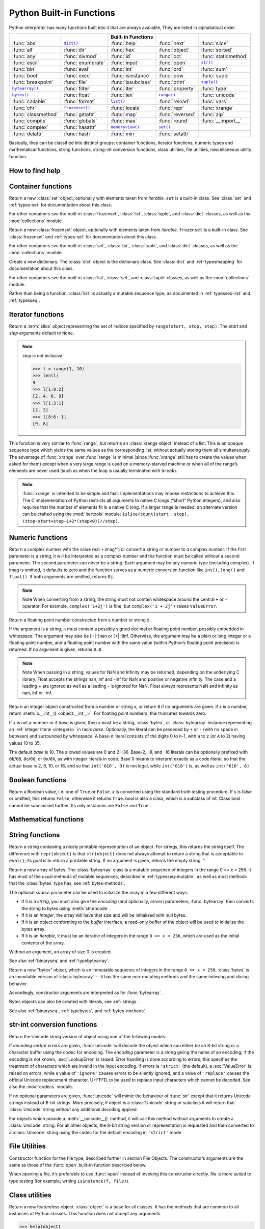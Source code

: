 *************************
Python Built-in Functions
*************************

Python interpreter has many functions built into it that are always available, They are listed in alphabatical order.

=====================  ===================  ====================  ==================  ======================
..                     ..                   Built-in Functions    ..                  ..                    
=====================  ===================  ====================  ==================  ======================
:func:`abs`            |func-dict|_         :func:`help`          :func:`next`        :func:`slice`         
:func:`all`            :func:`dir`          :func:`hex`           :func:`object`      :func:`sorted`        
:func:`any`            :func:`divmod`       :func:`id`            :func:`oct`         :func:`staticmethod`  
:func:`ascii`          :func:`enumerate`    :func:`input`         :func:`open`        |func-str|_           
:func:`bin`            :func:`eval`         :func:`int`           :func:`ord`         :func:`sum`           
:func:`bool`           :func:`exec`         :func:`isinstance`    :func:`pow`         :func:`super`         
:func:`breakpoint`     :func:`file`         :func:`issubclass`    :func:`print`       |func-tuple|_         
|func-bytearray|_      :func:`filter`       :func:`iter`          :func:`property`    :func:`type`          
|func-bytes|_          :func:`float`        :func:`len`           |func-range|_       :func:`unicode`       
:func:`callable`       :func:`format`       |func-list|_          :func:`reload`      :func:`vars`          
:func:`chr`            |func-frozenset|_    :func:`locals`        :func:`repr`        :func:`xrange`        
:func:`classmethod`    :func:`getattr`      :func:`map`           :func:`reversed`    :func:`zip`           
:func:`compile`        :func:`globals`      :func:`max`           :func:`round`       :func:`__import__`    
:func:`complex`        :func:`hasattr`      |func-memoryview|_    |func-set|_       
:func:`delattr`        :func:`hash`         :func:`min`           :func:`setattr`   
=====================  ===================  ====================  ==================  ======================


.. using :func:`dict` would create a link to another page, so local targets are used, with replacement texts to make the output in the table consistent

.. |func-dict| replace:: ``dict()``
.. |func-frozenset| replace:: ``frozenset()``
.. |func-memoryview| replace:: ``memoryview()``
.. |func-set| replace:: ``set()``
.. |func-list| replace:: ``list()``
.. |func-str| replace:: ``str()``
.. |func-tuple| replace:: ``tuple()``
.. |func-range| replace:: ``range()``
.. |func-bytearray| replace:: ``bytearray()``
.. |func-bytes| replace:: ``bytes()``


Basically, they can be classified into distinct groups: container functions, iterator functions, 
numeric types and mathematical functions, string functions, string-int conversion functions,
class utilities, file utilities, miscellaneous utility function.


How to find help
----------------

.. function:: help([object])

   Invoke the built-in help system.  (This function is intended for interactive
   use.)  If no argument is given, the interactive help system starts on the
   interpreter console.  If the argument is a string, then the string is looked up
   as the name of a module, function, class, method, keyword, or documentation
   topic, and a help page is printed on the console.  If the argument is any other
   kind of object, a help page on the object is generated.

   This function is added to the built-in namespace by the :mod:`site` module.


.. function:: dir([object])

   Without arguments, return the list of names in the current local scope.  With an
   argument, attempt to return a list of valid attributes for that object.

   If the object has a method named :meth:`__dir__`, this method will be called and
   must return the list of attributes. This allows objects that implement a custom
   :func:`__getattr__` or :func:`__getattribute__` function to customize the way
   :func:`dir` reports their attributes.

   If the object does not provide :meth:`__dir__`, the function tries its best to
   gather information from the object's :attr:`~object.__dict__` attribute, if defined, and
   from its type object.  The resulting list is not necessarily complete, and may
   be inaccurate when the object has a custom :func:`__getattr__`.

   The default :func:`dir` mechanism behaves differently with different types of
   objects, as it attempts to produce the most relevant, rather than complete,
   information:

   * If the object is a module object, the list contains the names of the module's
     attributes.

   * If the object is a type or class object, the list contains the names of its
     attributes, and recursively of the attributes of its bases.

   * Otherwise, the list contains the object's attributes' names, the names of its
     class's attributes, and recursively of the attributes of its class's base
     classes.

   The resulting list is sorted alphabetically.  For example::

      >>> import struct
      >>> dir()   # show the names in the module namespace  # doctest: +SKIP
      ['__builtins__', '__name__', 'struct']
      >>> dir(struct)   # show the names in the struct module # doctest: +SKIP
      ['Struct', '__all__', '__builtins__', '__cached__', '__doc__', '__file__',
       '__initializing__', '__loader__', '__name__', '__package__',
       '_clearcache', 'calcsize', 'error', 'pack', 'pack_into',
       'unpack', 'unpack_from']
      >>> class Shape:
      ...     def __dir__(self):
      ...         return ['area', 'perimeter', 'location']
      >>> s = Shape()
      >>> dir(s)
      ['area', 'location', 'perimeter']
      >>> dir(Shape)
      ['__dir__', '__doc__', '__module__']

   .. note::

      Because :func:`dir` is supplied primarily as a convenience for use at an
      interactive prompt, it tries to supply an interesting set of names more
      than it tries to supply a rigorously or consistently defined set of names,
      and its detailed behavior may change across releases.  For example,
      metaclass attributes are not in the result list when the argument is a
      class.


Container functions
-------------------

.. _func-set:
.. class:: set([iterable])
   :noindex:

   Return a new :class:`set` object, optionally with elements taken from
   *iterable*.  ``set`` is a built-in class.  See :class:`set` and
   :ref:`types-set` for documentation about this class.

   For other containers see the built-in :class:`frozenset`, :class:`list`,
   :class:`tuple`, and :class:`dict` classes, as well as the :mod:`collections`
   module.


.. _func-frozenset:
.. class:: frozenset([iterable])
   :noindex:

   Return a new :class:`frozenset` object, optionally with elements taken from
   *iterable*.  ``frozenset`` is a built-in class.  See :class:`frozenset` and
   :ref:`types-set` for documentation about this class.

   For other containers see the built-in :class:`set`, :class:`list`,
   :class:`tuple`, and :class:`dict` classes, as well as the :mod:`collections` module.


.. _func-dict:
.. class:: dict(**kwarg)
.. class:: dict(mapping, **kwarg)
.. class:: dict(iterable, **kwarg)
   :noindex:

   Create a new dictionary.  The :class:`dict` object is the dictionary class.
   See :class:`dict` and :ref:`typesmapping` for documentation about this class.

   For other containers see the built-in :class:`list`, :class:`set`, and
   :class:`tuple` classes, as well as the :mod:`collections` module.


.. _func-list:
.. class:: list([iterable])
   :noindex:

   Rather than being a function, :class:`list` is actually a mutable
   sequence type, as documented in :ref:`typesseq-list` and :ref:`typesseq`.


.. _func-tuple:
.. function:: tuple([iterable])
   :noindex:

   Rather than being a function, :class:`tuple` is actually an immutable
   sequence type, as documented in :ref:`typesseq-tuple` and :ref:`typesseq`.


Iterator functions
------------------

.. function:: iter(object[, sentinel])

   Return an :term:`iterator` object.  The first argument is interpreted very
   differently depending on the presence of the second argument. Without a
   second argument, *object* must be a collection object which supports the
   iteration protocol (the :meth:`__iter__` method), or it must support the
   sequence protocol (the :meth:`__getitem__` method with integer arguments
   starting at ``0``).  If it does not support either of those protocols,
   :exc:`TypeError` is raised. 

   If the second argument, *sentinel*, is given,
   then *object* must be a callable object.  The iterator created in this case
   will call *object* with no arguments for each call to its
   :meth:`~iterator.__next__` method; if the value returned is equal to
   *sentinel*, :exc:`StopIteration` will be raised, otherwise the value will
   be returned.

   See also :ref:`typeiter`.

   One useful application of the second form of :func:`iter` is to read lines of
   a file until a certain line is reached.  The following example reads a file
   until the :meth:`~io.TextIOBase.readline` method returns an empty string::

      with open('mydata.txt') as fp:
         for line in iter(fp.readline, ''):
            process_line(line)

.. function:: next(iterator[, default])

   Retrieve the next item from the *iterator* by calling its
   :meth:`~iterator.__next__` method.  If *default* is given, it is returned
   if the iterator is exhausted, otherwise :exc:`StopIteration` is raised.

.. function:: reversed(seq)

   Return a reverse :term:`iterator`.  *seq* must be an object which has
   a :meth:`__reversed__` method or supports the sequence protocol (the
   :meth:`__len__` method and the :meth:`__getitem__` method with integer
   arguments starting at ``0``).

.. function:: sorted(iterable, *, key=None, reverse=False)

   Return a new sorted list from the items in *iterable*.

   Has two optional arguments which must be specified as keyword arguments.

   *key* specifies a function of one argument that is used to extract a comparison
   key from each list element: ``key=str.lower``.  The default value is ``None``
   (compare the elements directly).

   *reverse* is a boolean value.  If set to ``True``, then the list elements are
   sorted as if each comparison were reversed.

   Use :func:`functools.cmp_to_key` to convert an old-style *cmp* function to a
   *key* function.

   The built-in :func:`sorted` function is guaranteed to be stable.
   For sorting examples and a brief sorting tutorial, see :doc:`Sorting HOW TO <sort_tricks>`.

.. class:: slice(stop)
.. class:: slice(start, stop[, step])

   .. index:: single: Numerical Python

   Return a :term:`slice` object representing the set of indices specified by
   ``range(start, stop, step)``.  The *start* and *step* arguments default to ``None``.

   .. note::

      stop is not inclusive.

      .. code-block:: python

         >>> l = range(1, 10)
         >>> len(l)
         9
         >>> l[1:9:2]
         [2, 4, 6, 8]
         >>> l[1:3:1]
         [2, 3]
         >>> l[8:6:-1]
         [9, 8]


.. function:: len(s)

   Return the length (the number of items) of an object.  The argument may be a
   sequence (such as a string, bytes, tuple, list, or range) or a collection
   (such as a dictionary, set, or frozen set).


.. _func-range:
.. function:: range(stop)
.. function:: range(start, stop[, step])
   :noindex:

   Rather than being a function, :class:`range` is actually an immutable
   sequence type, as documented in :ref:`typesseq-range` and :ref:`typesseq`.


.. class:: xrange(stop)
.. class:: xrange(start, stop[, step])

   This function is very similar to :func:`range`, but returns an :class:`xrange object` instead of a list. 
   This is an opaque sequence type which yields the same values as the corresponding list, 
   without actually storing them all simultaneously. The advantage of :func:`xrange` over :func:`range` is 
   minimal (since :func:`xrange` still has to create the values when asked for them) except 
   when a very large range is used on a memory-starved machine or when all of the range’s elements 
   are never used (such as when the loop is usually terminated with ``break``). 

   .. note:: 

      :func:`xrange` is intended to be simple and fast. Implementations may impose restrictions to achieve this. 
      The C implementation of Python restricts all arguments to native C longs (“short” Python integers), 
      and also requires that the number of elements fit in a native C long. 
      If a larger range is needed, an alternate version can be crafted using 
      the :mod:`itertools` module: ``islice(count(start, step), (stop-start+step-1+2*(step<0))//step)``.

.. function:: filter(function, iterable)

   Construct an iterator from those elements of *iterable* for which *function*
   returns true.  *iterable* may be either a sequence, a container which
   supports iteration, or an iterator.  If *function* is ``None``, the identity
   function is assumed, that is, all elements of *iterable* that are false are
   removed.

   Note that ``filter(function, iterable)`` is equivalent to the generator
   expression ``(item for item in iterable if function(item))`` if function is
   not ``None`` and ``(item for item in iterable if item)`` if function is
   ``None``. for example::

      >>> se = range(1,10)
      >>> filter((lambda x: x%2), se)
      [1, 3, 5, 7, 9]
      >>> filter(lambda x: x%2, se)
      [1, 3, 5, 7, 9]

   See :func:`itertools.filterfalse` for the complementary function that returns
   elements of *iterable* for which *function* returns false.


Numeric functions
-----------------

.. class:: class complex([real[, imag]])

   Return a complex number with the value real + imag*1j or convert a string or number to a complex number. 
   If the first parameter is a string, it will be interpreted as a complex number and the function must be called without a second parameter. 
   The second parameter can never be a string. Each argument may be any numeric type (including complex). 
   If imag is omitted, it defaults to zero and the function serves as a numeric conversion function like ``int()``, ``long()`` and ``float()``. 
   If both arguments are omitted, returns ``0j``.

   .. note::
   
      Note When converting from a string, the string must not contain whitespace around the central ``+`` or ``-`` operator. 
      For example, ``complex('1+2j')`` is fine, but ``complex('1 + 2j')`` raises ``ValueError``.


.. class:: class float([x])

   Return a floating point number constructed from a number or string x.

   If the argument is a string, it must contain a possibly signed decimal or floating point number, possibly embedded in whitespace. 
   The argument may also be [+|-]nan or [+|-]inf. Otherwise, the argument may be a plain or long integer or a floating point number, 
   and a floating point number with the same value (within Python’s floating point precision) is returned. 
   If no argument is given, returns ``0.0``.

   .. note:: 

      Note When passing in a string, values for NaN and Infinity may be returned, depending on the underlying C library. 
      Float accepts the strings nan, inf and -inf for NaN and positive or negative infinity. 
      The case and a leading + are ignored as well as a leading - is ignored for NaN. 
      Float always represents NaN and infinity as nan, inf or -inf.


.. class:: int(x=0)
.. class:: int(x, base=10)

   Return an integer object constructed from a number or string *x*, or return
   ``0`` if no arguments are given.  If *x* is a number, return
   :meth:`x.__int__() <object.__int__>`.  For floating point numbers, this
   truncates towards zero.

   If *x* is not a number or if *base* is given, then *x* must be a string,
   :class:`bytes`, or :class:`bytearray` instance representing an :ref:`integer
   literal <integers>` in radix *base*.  Optionally, the literal can be
   preceded by ``+`` or ``-`` (with no space in between) and surrounded by
   whitespace.  A base-n literal consists of the digits 0 to n-1, with ``a``
   to ``z`` (or ``A`` to ``Z``) having values 10 to 35. 

   The default *base* is 10. The allowed values are 0 and 2--36. 
   Base-2, -8, and -16 literals can be optionally prefixed with ``0b``/``0B``,
   ``0o``/``0O``, or ``0x``/``0X``, as with integer literals in code.  Base 0
   means to interpret exactly as a code literal, so that the actual base is 2,
   8, 10, or 16, and so that ``int('010', 0)`` is not legal, while
   ``int('010')`` is, as well as ``int('010', 8)``.


.. function:: class long(x=0)
.. function:: class long(x, base=10)

   Return a long integer object constructed from a string or number ``x``. 
   If the argument is a string, it must contain a possibly signed number of arbitrary size, possibly embedded in whitespace. 
   The ``base`` argument is interpreted in the same way as for ``int()``, and may only be given when x is a string.
   Otherwise, the argument may be a plain or long integer or a floating point number, and a long integer with the same value is returned. 
   Conversion of floating point numbers to integers truncates (towards zero). If no arguments are given, returns ``0L``.


Boolean functions
-----------------

.. class:: bool([x])

   Return a Boolean value, i.e. one of ``True`` or ``False``. 
   *x* is converted using the standard truth testing procedure. 
   If x is false or omitted, this returns ``False``; otherwise it returns ``True``. 
   bool is also a class, which is a subclass of int. Class bool cannot be subclassed further. 
   Its only instances are ``False`` and ``True``.


.. function:: all(iterable)

   Return ``True`` if all elements of the iterable are true (or if the iterable is empty). 
   Equivalent to::
   
      def all(iterable):
         for element in iterable:
            if not element:
               return False
         return True
   

.. function:: any(iterable)

   Return ``True`` if all elements of the iterable are true (or if the iterable is empty). 
   Equivalent to::
   
      def any(iterable):
         for element in iterable:
            if element:
               return True
         return False


Mathematical functions
----------------------

.. function:: abs(x)

   Return the absolute value of a number.  The argument may be an
   integer or a floating point number.  If the argument is a complex number, its
   magnitude is returned.


.. function:: divmod(a, b)

   Take two (non complex) numbers as arguments and return a pair of numbers
   consisting of their quotient and remainder when using integer division.  With
   mixed operand types, the rules for binary arithmetic operators apply.  For
   integers, the result is the same as ``(a // b, a % b)``. For floating point
   numbers the result is ``(q, a % b)``, where *q* is usually ``math.floor(a /
   b)`` but may be 1 less than that.  In any case ``q * b + a % b`` is very
   close to *a*, if ``a % b`` is non-zero it has the same sign as *b*, and ``0
   <= abs(a % b) < abs(b)``.


.. function:: max(iterable, *[, key, default])
.. function:: max(arg1, arg2, *args[, key])

   Return the largest item in an iterable or the largest of two or more arguments.

   If one positional argument is provided, it should be an :term:`iterable`.
   The largest item in the iterable is returned.  If two or more positional
   arguments are provided, the largest of the positional arguments is returned.

   There are two optional keyword-only arguments. The *key* argument specifies
   a one-argument ordering function like that used for :meth:`list.sort`. The
   *default* argument specifies an object to return if the provided iterable is empty.
   If the iterable is empty and *default* is not provided, a :exc:`ValueError` is raised.

   If multiple items are maximal, the function returns the first one encountered.
   This is consistent with other sort-stability preserving tools such as 
   ``sorted(iterable, key=keyfunc, reverse=True)[0]`` and
   ``heapq.nlargest(1, iterable, key=keyfunc)``.


.. function:: min(iterable, *[, key, default])
.. function:: min(arg1, arg2, *args[, key])

   Return the smallest item in an iterable or the smallest of two or more
   arguments.

   If one positional argument is provided, it should be an :term:`iterable`.
   The smallest item in the iterable is returned.  If two or more positional
   arguments are provided, the smallest of the positional arguments is returned.

   There are two optional keyword-only arguments. The *key* argument specifies
   a one-argument ordering function like that used for :meth:`list.sort`. The
   *default* argument specifies an object to return if the provided iterable is empty.
   If the iterable is empty and *default* is not provided, a :exc:`ValueError` is raised.

   If multiple items are minimal, the function returns the first one encountered.
   This is consistent with other sort-stability preserving tools such as 
   ``sorted(iterable, key=keyfunc)[0]`` and ``heapq.nsmallest(1, iterable, key=keyfunc)``.


.. function:: pow(x, y[, z])

   Return *x* to the power *y*; if *z* is present, return *x* to the power *y*,
   modulo *z* (computed more efficiently than ``pow(x, y) % z``). The two-argument
   form ``pow(x, y)`` is equivalent to using the power operator: ``x**y``.

   The arguments must have numeric types.  With mixed operand types, the
   coercion rules for binary arithmetic operators apply.  For :class:`int`
   operands, the result has the same type as the operands (after coercion)
   unless the second argument is negative; in that case, all arguments are
   converted to float and a float result is delivered.  For example, ``10**2``
   returns ``100``, but ``10**-2`` returns ``0.01``.  If the second argument is
   negative, the third argument must be omitted.  If *z* is present, *x* and *y*
   must be of integer types, and *y* must be non-negative.


.. function:: round(number[, ndigits])

   Return *number* rounded to *ndigits* precision after the decimal point.
   If *ndigits* is omitted or is ``None``, it returns the nearest integer to its input.

   For the built-in types supporting :func:`round`, values are rounded to the
   closest multiple of 10 to the power minus *ndigits*; if two multiples are
   equally close, rounding is done toward the even choice (so, for example,
   both ``round(0.5)`` and ``round(-0.5)`` are ``0``, and ``round(1.5)`` is
   ``2``).  Any integer value is valid for *ndigits* (positive, zero, or
   negative).  The return value is an integer if called with one argument,
   otherwise of the same type as *number*.

   For a general Python object ``number``, ``round(number, ndigits)`` delegates to
   ``number.__round__(ndigits)``.

   .. note::

      The behavior of :func:`round` for floats can be surprising: for example,
      ``round(2.675, 2)`` gives ``2.67`` instead of the expected ``2.68``.
      This is not a bug: it's a result of the fact that most decimal fractions
      can't be represented exactly as a float.  See :ref:`tut-fp-issues` for
      more information.


.. function:: sum(iterable[, start])

   Sums *start* and the items of an *iterable* from left to right and returns the total.
   *start* defaults to ``0``. The *iterable*'s items are normally numbers,
   and the start value is not allowed to be a string.

   For some use cases, there are good alternatives to :func:`sum`.
   The preferred, fast way to concatenate a sequence of strings is by calling
   ``''.join(sequence)``.  To add floating point values with extended precision,
   see :func:`math.fsum`\.  To concatenate a series of iterables, consider using
   :func:`itertools.chain`.


String functions
----------------

.. _func-str:
.. class:: class str(object='')

   Return a string containing a nicely printable representation of an object. 
   For strings, this returns the string itself. 
   The difference with ``repr(object)`` is that ``str(object)`` does not always 
   attempt to return a string that is acceptable to ``eval()``; 
   its goal is to return a printable string. If no argument is given, returns the empty string, ''.


.. _func-bytearray:
.. class:: bytearray([source[, encoding[, errors]]])
   :noindex:

   Return a new array of bytes.  The :class:`bytearray` class is a mutable
   sequence of integers in the range 0 <= x < 256.  It has most of the usual
   methods of mutable sequences, described in :ref:`typesseq-mutable`, as well
   as most methods that the :class:`bytes` type has, see :ref:`bytes-methods`.

   The optional *source* parameter can be used to initialize the array in a few
   different ways:

   * If it is a *string*, you must also give the *encoding* (and optionally,
     *errors*) parameters; :func:`bytearray` then converts the string to
     bytes using :meth:`str.encode`.

   * If it is an *integer*, the array will have that size and will be
     initialized with null bytes.

   * If it is an object conforming to the *buffer* interface, a read-only buffer
     of the object will be used to initialize the bytes array.

   * If it is an *iterable*, it must be an iterable of integers in the range
     ``0 <= x < 256``, which are used as the initial contents of the array.

   Without an argument, an array of size 0 is created.

   See also :ref:`binaryseq` and :ref:`typebytearray`.


.. _func-bytes:
.. class:: bytes([source[, encoding[, errors]]])
   :noindex:

   Return a new "bytes" object, which is an immutable sequence of integers in
   the range ``0 <= x < 256``.  :class:`bytes` is an immutable version of
   :class:`bytearray` -- it has the same non-mutating methods and the same
   indexing and slicing behavior.

   Accordingly, constructor arguments are interpreted as for :func:`bytearray`.

   Bytes objects can also be created with literals, see :ref:`strings`.

   See also :ref:`binaryseq`, :ref:`typebytes`, and :ref:`bytes-methods`.


str-int conversion functions
----------------------------

.. function:: bin(x)

   Convert an integer number to a binary string::

      >>> bin(14)
      '0b1110'
      >>> bin(-14)
      '-0b1110'

   If prefix "0b" is desired or not, you can use either of the following ways::

      >>> format(14, '#b'), format(14, 'b')
      ('0b1110', '1110')

.. function:: oct(x)

   Convert an integer number (of any size) to an octal string. 

.. function:: hex(x)

   Convert an integer number (of any size) to a lowercase hexadecimal string prefixed with “0x”

.. function:: ascii(object)

   As :func:`repr`, return a string containing a printable representation of an
   object, but escape the non-ASCII characters in the string returned by
   :func:`repr` using ``\x``, ``\u`` or ``\U`` escapes. 

.. function:: chr(i)

   Return a string of one character whose ASCII code is the integer ``i``. 
   This is the inverse of :func:`ord`. The argument must be in the range [0..255]; 
   ``ValueError`` will be raised if i is outside that range. 
   
   .. code-block:: py
   
      >>> chr(97)
      'a'

.. function:: unichr(i)

   Return the Unicode string of one character whose Unicode code is the integer ``i``.
   This is the inverse of :func:`ord` for Unicode strings. The valid range for the 
   argument depends how Python was configured – it may be either UCS2 ``[0..0xFFFF]`` 
   or UCS4 ``[0..0x10FFFF]``. ``ValueError`` is raised otherwise. 
   
   .. code-block:: py
   
      >>> unichr(97)
      u'a'


.. class:: unicode(object='')
.. class:: unicode(object[, encoding[, errors]])

   Return the Unicode string version of object using one of the following modes:

   If *encoding* and/or *errors* are given, :func:`unicode` will decode the object
   which can either be an 8-bit string or a character buffer using the codec for encoding.
   The *encoding* parameter is a string giving the name of an encoding;
   if the encoding is not known, :exc:`LookupError` is raised. Error handling is done according to errors;
   this specifies the treatment of characters which are invalid in the input encoding.
   If *errors* is ``'strict'`` (the default), a :exc:`ValueError` is raised on errors,
   while a value of ``'ignore'`` causes errors to be silently ignored, and a value of ``'replace'``
   causes the official Unicode replacement character, U+FFFD, to be used to replace input characters which cannot be decoded.
   See also the :mod:`codecs` module.

   If no optional parameters are given, :func:`unicode` will mimic the behaviour of :func:`str`
   except that it returns Unicode strings instead of 8-bit strings. More precisely, if object is a :class:`Unicode` string
   or subclass it will return that :class:`Unicode` string without any additional decoding applied.

   For objects which provide a :meth:`__unicode__()` method, it will call this method
   without arguments to create a :class:`Unicode` string. For all other objects,
   the 8-bit string version or representation is requested and then converted to a :class:`Unicode` string
   using the codec for the default encoding in ``'strict'`` mode.

   .. versionadded:: 2.0

   .. versionchanged::
      2.2
      Support for :meth:`__unicode__()` added.


.. function:: ord(c)

   Inverse of :func:`chr` for 8-bit strings and of :func:`unichr` for unicode objects. 
   
   .. code-block:: python
   
      >>> ord('a')
      97
      >>> ord(u'\u2020')
      8224
      >>> int('0x2020', 16)
      8224


File Utilities
--------------

.. class:: file(name[, mode[, buffering]])

   Constructor function for the file type, described further in section File Objects. 
   The constructor’s arguments are the same as those of the :func:`open` built-in function described below.

   When opening a file, it’s preferable to use :func:`open` instead of invoking this constructor directly. 
   file is more suited to type testing (for example, writing ``isinstance(f, file)``).

   .. versionadded::
      2.2


.. function:: open(name[, mode[, buffering]])

   Open a file, returning an object of the file type described in section File Objects.
   If the file cannot be opened, :exc:`IOError` is raised. When opening a file,
   it’s preferable to use :func:`open` instead of invoking the file constructor directly.

   The first two arguments are the same as for stdio’s ``fopen()``:
   *name* is the file name to be opened, and *mode* is a string indicating how the file is to be opened.


      ===========  =================================================================
      Character    Meaning                                                          
      ===========  =================================================================
      ``'r'``      open for reading (default)                                       
      ``'w'``      open for writing, truncating the file first                      
      ``'x'``      open for exclusive creation, failing if the file already exists  
      ``'a'``      open for writing, appending to the end of the file if it exists  
      ``'b'``      binary mode                                                      
      ``'t'``      text mode (default)                                              
      ``'+'``      open a disk file for updating (reading and writing)              
      ===========  =================================================================

   The optional *buffering* argument specifies the file’s desired buffer size:

      =======  ======================
      Value    Meaning               
      =======  ======================
      <0       system default        
      0        unbuffered            
      1        line buffered         
      >1       buffer size in bytes  
      =======  ======================

   If omitted, the system default is used, which is usually line buffered for tty devices 
   and fully buffered for other files. 


Class utilities
---------------

.. class:: object()

   Return a new featureless object.  :class:`object` is a base for all classes.
   It has the methods that are common to all instances of Python classes.
   This function does not accept any arguments.

   .. code-block:: python

      >>> help(object)
      Help on class object in module __builtin__:
      
      class object
       |  The most base type

   .. note::

      :class:`object` does *not* have a :attr:`~object.__dict__`, so you can't
      assign arbitrary attributes to an instance of the :class:`object` class.


.. function:: super([type[, object-or-type]])

   Return a proxy object that delegates method calls to a parent or sibling
   class of *type*.  This is useful for accessing inherited methods that have
   been overridden in a class. The search order is same as that used by
   :func:`getattr` except that the *type* itself is skipped.

   The :attr:`~class.__mro__` attribute of the *type* lists the method
   resolution search order used by both :func:`getattr` and :func:`super`.  The
   attribute is dynamic and can change whenever the inheritance hierarchy is
   updated.

   If the second argument is omitted, the super object returned is unbound.  If
   the second argument is an object, ``isinstance(obj, type)`` must be true.  If
   the second argument is a type, ``issubclass(type2, type)`` must be true (this
   is useful for classmethods).

   There are two typical use cases for *super*.  In a class hierarchy with
   single inheritance, *super* can be used to refer to parent classes without
   naming them explicitly, thus making the code more maintainable.  This use
   closely parallels the use of *super* in other programming languages.

   The second use case is to support cooperative multiple inheritance in a
   dynamic execution environment.  This use case is unique to Python and is
   not found in statically compiled languages or languages that only support
   single inheritance.  This makes it possible to implement "diamond diagrams"
   where multiple base classes implement the same method.  Good design dictates
   that this method have the same calling signature in every case (because the
   order of calls is determined at runtime, because that order adapts
   to changes in the class hierarchy, and because that order can include
   sibling classes that are unknown prior to runtime).

   For both use cases, a typical superclass call looks like this::

      class C(B):
          def method(self, arg):
              super().method(arg)    # This does the same thing as:
                                     # super(C, self).method(arg)

   Note that :func:`super` is implemented as part of the binding process for
   explicit dotted attribute lookups such as ``super().__getitem__(name)``.
   It does so by implementing its own :meth:`__getattribute__` method for searching
   classes in a predictable order that supports cooperative multiple inheritance.
   Accordingly, :func:`super` is undefined for implicit lookups using statements or
   operators such as ``super()[name]``.

   Also note that, aside from the zero argument form, :func:`super` is not
   limited to use inside methods.  The two argument form specifies the
   arguments exactly and makes the appropriate references.  The zero
   argument form only works inside a class definition, as the compiler fills
   in the necessary details to correctly retrieve the class being defined,
   as well as accessing the current instance for ordinary methods.

   For practical suggestions on how to design cooperative classes using
   :func:`super`, see `guide to using super()
   <https://rhettinger.wordpress.com/2011/05/26/super-considered-super/>`_.


.. class:: type(object)
.. class:: type(name, bases, dict)

   .. index:: object: type

   With one argument, return the type of an *object*.  The return value is a
   type object and generally the same object as returned by
   :attr:`object.__class__ <instance.__class__>`.

   The :func:`isinstance` built-in function is recommended for testing the type
   of an object, because it takes subclasses into account.

   With three arguments, return a new type object.  This is essentially a
   dynamic form of the :keyword:`class` statement. The *name* string is the
   class name and becomes the :attr:`~definition.__name__` attribute; the *bases*
   tuple itemizes the base classes and becomes the :attr:`~class.__bases__`
   attribute; and the *dict* dictionary is the namespace containing definitions
   for class body and is copied to a standard dictionary to become the
   :attr:`~object.__dict__` attribute.  For example, the following two
   statements create identical :class:`type` objects::

      >>> class X:
      ...     a = 1
      ...
      >>> X = type('X', (object,), dict(a=1))


.. function:: isinstance(object, classinfo)

   Return true if the *object* argument is an instance of the *classinfo* argument, or of a (direct, indirect or virtual) subclass thereof. 
   Also return true if *classinfo* is a type object (new-style class) and *object* is an object of that type or of a (direct, indirect or virtual) subclass thereof. 
   If *object* is not a class instance or an object of the given type, the function always returns false. 
   If *classinfo* is a tuple of class or type objects (or recursively, other such tuples), return true if object is an instance of any of the classes or types. 
   If *classinfo* is not a class, type, or tuple of classes, types, and such tuples, a ``TypeError`` exception is raised.


.. function:: issubclass(class, classinfo)

   Return true if ``class`` is a subclass (direct, indirect or virtual) of ``classinfo``. 
   A class is considered a subclass of itself. ``classinfo`` may be a tuple of class objects, 
   in which case every entry in ``classinfo`` will be checked. In any other case, a ``TypeError`` exception is raised.


.. function:: hasattr(object, name)

   The arguments are an object and a string.  The result is ``True`` if the
   string is the name of one of the object's attributes, ``False`` if not. (This
   is implemented by calling ``getattr(object, name)`` and seeing whether it
   raises an :exc:`AttributeError` or not.)


.. function:: getattr(object, name[, default])

   Return the value of the named attribute of *object*.  *name* must be a string.
   If the string is the name of one of the object's attributes, the result is the
   value of that attribute.  For example, ``getattr(x, 'foobar')`` is equivalent to
   ``x.foobar``.  If the named attribute does not exist, *default* is returned if
   provided, otherwise :exc:`AttributeError` is raised.


.. function:: setattr(object, name, value)
  
   This is the counterpart of :func:`getattr`.  The arguments are an object, a
   string and an arbitrary value.  The string may name an existing attribute or a
   new attribute.  The function assigns the value to the attribute, provided the
   object allows it.  For example, ``setattr(x, 'foobar', 123)`` is equivalent to
   ``x.foobar = 123``.


.. function:: delattr(object, name)

   This is a relative of ``setattr()``. The arguments are an object and a string. 
   The string must be the name of one of the object’s attributes. The function deletes the named attribute, provided the object allows it. 
   For example, delattr(x, 'foobar') is equivalent to del x.foobar.


.. function:: callable(object)

   Return :const:`True` if the *object* argument appears callable,
   :const:`False` if not.  If this returns true, it is still possible that a
   call fails, but if it is false, calling *object* will never succeed.
   Note that classes are callable (calling a class returns a new instance);
   instances are callable if their class has a :meth:`__call__` method.


.. decorator:: classmethod

   Transform a method into a class method.

   The ``@classmethod`` form is a function :term:`decorator`. A class method
   receives the class as implicit first argument, just like an instance method
   receives the instance. To declare a class method, use this idiom::

      class C:
         @classmethod
         def f(cls, arg1, arg2, ...): ...

   The ``@classmethod`` form is a function :term:`decorator` -- see the
   description of function definitions in :ref:`function` for details.

   It can be called either on the class (such as ``C.f()``) or on an instance (such
   as ``C().f()``).  The instance is ignored except for its class. If a class
   method is called for a derived class, the derived class object is passed as the
   implied first argument.

   Class methods are different than C++ or Java static methods. If you want those,
   see :func:`staticmethod` following the section.


.. decorator:: staticmethod

   Transform a method into a static method.

   The ``@staticmethod`` form is a function :term:`decorator`, A static method
   does not receive an implicit first argument. To declare a static method,
   use this idiom::

      class C:
         @staticmethod
         def f(arg1, arg2, ...): ...

   It can be called either on the class (such as ``C.f()``) or on an instance (such
   as ``C().f()``).  The instance is ignored except for its class.

   Static methods in Python are similar to those found in Java or C++. Also see
   :func:`classmethod` for a variant that is useful for creating alternate class
   constructors.

   Like all decorators, it is also possible to call ``staticmethod`` as
   a regular function and do something with its result. This is needed
   in some cases where you need a reference to a function from a class
   body and you want to avoid the automatic transformation to instance
   method. For these cases, use this idiom::

      class C:
         builtin_open = staticmethod(open)


Miscellaneous utilities
-----------------------

.. function:: input([prompt])

   Equivalent to ``eval(raw_input(prompt))``.

   This function does not catch user errors. If the input is not syntactically valid, a :exc:`SyntaxError` will be raised. 
   Other exceptions may be raised if there is an error during evaluation.

   If the :mod:`readline` module was loaded, then :func:`input` will use it to provide elaborate line editing and history features.

   Consider using the :func:`raw_input` function for general input from users.


.. function:: raw_input([prompt])

   If the prompt argument is present, it is written to standard output without a trailing newline.
   The function then reads a line from input, converts it to a string (stripping a trailing newline),
   and returns that. When ``EOF`` is read, :exc:`EOFError` is raised. Example::

      >>> input("-->")
      -->nihao
      Traceback (most recent call last):
        File "<stdin>", line 1, in <module>
        File "<string>", line 1, in <module>
      NameError: name 'nihao' is not defined
      >>> s = input("-->")
      -->"ni hao"
      >>> s
      'ni hao'
      >>> s = raw_input("-->")
      -->Hello world
      >>> s
      'Hello world'


.. function:: id(object)

   Return the "identity" of an object.  This is an integer which
   is guaranteed to be unique and constant for this object during its lifetime.
   Two objects with non-overlapping lifetimes may have the same :func:`id`
   value.

   .. note::

      This is the address of the object in memory.


.. function:: hash(object)

   Return the hash value of the object (if it has one).  Hash values are
   integers.  They are used to quickly compare dictionary keys during a
   dictionary lookup.  Numeric values that compare equal have the same hash
   value (even if they are of different types, as is the case for 1 and 1.0).

  .. note::

    For objects with custom :meth:`__hash__` methods, note that :func:`hash`
    truncates the return value based on the bit width of the host machine.
    See :meth:`__hash__` for details.


.. function:: locals()

   Update and return a dictionary representing the current local symbol table.
   Free variables are returned by :func:`locals` when it is called in function
   blocks, but not in class blocks.

   .. note::
      The contents of this dictionary should not be modified; changes may not
      affect the values of local and free variables used by the interpreter.


.. function:: globals()

   Return a dictionary representing the current global symbol table. This is always
   the dictionary of the current module (inside a function or method, this is the
   module where it is defined, not the module from which it is called).


.. function:: vars([object])

   Return the :attr:`~object.__dict__` attribute for a module, class, instance,
   or any other object with a :attr:`~object.__dict__` attribute.

   Objects such as modules and instances have an updateable :attr:`~object.__dict__`
   attribute; however, other objects may have write restrictions on their
   :attr:`~object.__dict__` attributes (for example, classes use a
   :class:`types.MappingProxyType` to prevent direct dictionary updates).

   Without an argument, :func:`vars` acts like :func:`locals`.  Note, the
   locals dictionary is only useful for reads since updates to the locals
   dictionary are ignored.

   .. code-block:: python

      >>> os.__dict__ == vars(os)
      True
      >>> vars() == locals()
      True


.. function:: reduce(function, iterable[, initializer])

   Apply function of two arguments cumulatively to the items of iterable, from left to right, so as to reduce the iterable to a single value.
   For example, ``reduce(lambda x, y: x+y, [1, 2, 3, 4, 5])`` calculates ``((((1+2)+3)+4)+5)``.
   The left argument *x*, is the accumulated value and the right argument *y*, is the update value from the iterable.
   If the optional *initializer* is present, it is placed before the items of the iterable in the calculation,
   and serves as a default when the iterable is empty. If *initializer* is not given and iterable contains only one item,
   the first item is returned. Roughly equivalent to::

      def reduce(function, iterable, initializer=None):
         it = iter(iterable)
         if initializer is None:
            initializer = next(it)
         except StopIteration:
            raise TypeError('reduce() of empty sequence with no initial value')
         result = initializer
         for x in it:
            result = function(result, x)
         return result

   for example::

      >>> reduce(lambda:0, [])
      Traceback (most recent call last):
        File "<stdin>", line 1, in <module>
      TypeError: reduce() of empty sequence with no initial value
      >>> nums
      [1, 2, 3, 4, 5, 6, 7, 8, 9]
      >>> reduce(lambda x,y:x+y, nums)
      45
      >>> reduce(lambda x,y:x+y, nums, 10)
      55
      >>> sum(nums, 10)
      55

.. function:: zip([iterable, ...])

   Return a list of tuples, where each tuple contains the i-th element
   from each of the argument sequences. The returned list is truncated
   in length to the length of the shortest argument sequence.

   ``zip()`` in conjunction with the ``*`` operator can be used to 
   unzip a list::

      >>> zip('rgb')
      [('r',), ('g',), ('b',)]
      >>> zip()
      []
      >>> x = [1,2,3]
      >>> y = [4,5,6]
      >>> zipped = zip(x, y)
      >>> zipped
      [(1, 4), (2, 5), (3, 6)]
      >>> x1, y1 = zip(*zipped)
      >>> x == list(x1) and y == list(y1)
      True 
      
      >>> mapped = map(None, x, y)
      >>> mapped
      [(1, 4), (2, 5), (3, 6)]
      >>> map(None, xrange(3), xrange(4))
      [(0, 0), (1, 1), (2, 2), (None, 3)]
      >>> help(map)
      >>> map(None, xrange(4))
      [0, 1, 2, 3]

.. function:: map(function, iterable, ...)

   Return a list of the results of applying the function to the items of
   the argument sequence(s). If more than one sequence is given, the
   function is called with an argument list consisting of the corresponding
   item of each sequence, substituting None for missing values when not all
   sequences have the same length.  If the function is None, return a list of
   the items of the sequence (or a list of tuples if more than one sequence).

.. function:: enumerate(iterable, start=0)

   Return an enumerate object. *iterable* must be a sequence, an
   :term:`iterator`, or some other object which supports iteration.
   The :meth:`~iterator.__next__` method of the iterator returned by
   :func:`enumerate` returns a tuple containing a count (from *start* which
   defaults to 0) and the values obtained from iterating over *iterable*.

      >>> seasons = ['Spring', 'Summer', 'Fall', 'Winter']
      >>> list(enumerate(seasons))
      [(0, 'Spring'), (1, 'Summer'), (2, 'Fall'), (3, 'Winter')]
      >>> list(enumerate(seasons, start=1))
      [(1, 'Spring'), (2, 'Summer'), (3, 'Fall'), (4, 'Winter')]

   Equivalent to::

      def enumerate(sequence, start=0):
          n = start
          for elem in sequence:
              yield n, elem
              n += 1

.. function:: repr(object)

   Return a string containing a printable representation of an object.  For many
   types, this function makes an attempt to return a string that would yield an
   object with the same value when passed to :func:`eval`, otherwise the
   representation is a string enclosed in angle brackets that contains the name
   of the type of the object together with additional information often
   including the name and address of the object.  A class can control what this
   function returns for its instances by defining a :meth:`__repr__` method.


.. index::
   single: __format__
   single: string; format() (built-in function)

.. function:: format(value[, format_spec])

   Convert a *value* to a "formatted" representation, as controlled by
   *format_spec*.  The interpretation of *format_spec* will depend on the type
   of the *value* argument, however there is a standard formatting syntax that
   is used by most built-in types: :ref:`formatspec`.

   The default *format_spec* is an empty string which usually gives the same
   effect as calling :func:`str(value) <str>`.

   A call to ``format(value, format_spec)`` is translated to
   ``type(value).__format__(value, format_spec)`` which bypasses the instance
   dictionary when searching for the value's :meth:`__format__` method.  A
   :exc:`TypeError` exception is raised if the method search reaches
   :mod:`object` and the *format_spec* is non-empty, or if either the
   *format_spec* or the return value are not strings.


.. function:: print(*objects, sep=' ', end='\\n', file=sys.stdout, flush=False)

   Print *objects* to the text stream *file*, separated by *sep* and followed
   by *end*.  *sep*, *end*, *file* and *flush*, if present, must be given as keyword
   arguments.

   All non-keyword arguments are converted to strings like :func:`str` does and
   written to the stream, separated by *sep* and followed by *end*.  Both *sep*
   and *end* must be strings; they can also be ``None``, which means to use the
   default values.  If no *objects* are given, :func:`print` will just write
   *end*.

   The *file* argument must be an object with a ``write(string)`` method; if it
   is not present or ``None``, :data:`sys.stdout` will be used.  Since printed
   arguments are converted to text strings, :func:`print` cannot be used with
   binary mode file objects.  For these, use ``file.write(...)`` instead.

   Whether output is buffered is usually determined by *file*, but if the
   *flush* keyword argument is true, the stream is forcibly flushed.


.. function:: eval(expression, globals=None, locals=None)

   The arguments are a string and optional globals and locals.  If provided,
   *globals* must be a dictionary.  If provided, *locals* can be any mapping
   object.

   The *expression* argument is parsed and evaluated as a Python expression
   (technically speaking, a condition list) using the *globals* and *locals*
   dictionaries as global and local namespace.  If the *globals* dictionary is
   present and lacks ``__builtins__``, the current globals are copied into *globals*
   before *expression* is parsed.  This means that *expression* normally has full
   access to the standard :mod:`builtins` module and restricted environments are
   propagated.  If the *locals* dictionary is omitted it defaults to the *globals*
   dictionary.  If both dictionaries are omitted, the expression is executed in the
   environment where :func:`eval` is called.  The return value is the result of
   the evaluated expression. Syntax errors are reported as exceptions.  Example:

      >>> x = 1
      >>> eval('x+1')
      2

   This function can also be used to execute arbitrary code objects (such as
   those created by :func:`compile`).  In this case pass a code object instead
   of a string.  If the code object has been compiled with ``'exec'`` as the
   *mode* argument, :func:`eval`\'s return value will be ``None``.

   .. note::

      Hints: dynamic execution of statements is supported by the :func:`exec`
      function.  The :func:`globals` and :func:`locals` functions
      returns the current global and local dictionary, respectively, which may be
      useful to pass around for use by :func:`eval` or :func:`exec`.


.. function:: breakpoint(*args, **kws)

   This function drops you into the debugger at the call site.  Specifically,
   it calls :func:`sys.breakpointhook`, passing ``args`` and ``kws`` straight
   through.  By default, ``sys.breakpointhook()`` calls
   :func:`pdb.set_trace()` expecting no arguments.  In this case, it is
   purely a convenience function so you don't have to explicitly import
   :mod:`pdb` or type as much code to enter the debugger.  However,
   :func:`sys.breakpointhook` can be set to some other function and
   :func:`breakpoint` will automatically call that, allowing you to drop into
   the debugger of choice.


.. function:: compile(source, filename, mode, flags=0, dont_inherit=False, optimize=-1)

   Compile the *source* into a code or AST object.  Code objects can be executed
   by :func:`exec` or :func:`eval`.  *source* can either be a normal string, a
   byte string, or an AST object.  Refer to the :mod:`ast` module documentation
   for information on how to work with AST objects.

   The *filename* argument should give the file from which the code was read;
   pass some recognizable value if it wasn't read from a file (``'<string>'`` is
   commonly used).

   The *mode* argument specifies what kind of code must be compiled; it can be
   ``'exec'`` if *source* consists of a sequence of statements, ``'eval'`` if it
   consists of a single expression, or ``'single'`` if it consists of a single
   interactive statement (in the latter case, expression statements that
   evaluate to something other than ``None`` will be printed).

   The optional arguments *flags* and *dont_inherit* control which future
   statements (see :pep:`236`) affect the compilation of *source*.  If neither
   is present (or both are zero) the code is compiled with those future
   statements that are in effect in the code that is calling :func:`compile`.  If the
   *flags* argument is given and *dont_inherit* is not (or is zero) then the
   future statements specified by the *flags* argument are used in addition to
   those that would be used anyway. If *dont_inherit* is a non-zero integer then
   the *flags* argument is it -- the future statements in effect around the call
   to compile are ignored.

   Future statements are specified by bits which can be bitwise ORed together to
   specify multiple statements.  The bitfield required to specify a given feature
   can be found as the :attr:`~__future__._Feature.compiler_flag` attribute on
   the :class:`~__future__._Feature` instance in the :mod:`__future__` module.

   The argument *optimize* specifies the optimization level of the compiler; the
   default value of ``-1`` selects the optimization level of the interpreter as
   given by :option:`-O` options.  Explicit levels are ``0`` (no optimization;
   ``__debug__`` is true), ``1`` (asserts are removed, ``__debug__`` is false)
   or ``2`` (docstrings are removed too).

   This function raises :exc:`SyntaxError` if the compiled source is invalid,
   and :exc:`ValueError` if the source contains null bytes.

   If you want to parse Python code into its AST representation, see
   :func:`ast.parse`.

   .. note::

      When compiling a string with multi-line code in ``'single'`` or
      ``'eval'`` mode, input must be terminated by at least one newline
      character.  This is to facilitate detection of incomplete and complete
      statements in the :mod:`code` module.

   .. versionchanged:: 3.2
      Allowed use of Windows and Mac newlines.  Also input in ``'exec'`` mode
      does not have to end in a newline anymore.  Added the *optimize* parameter.

   .. versionchanged:: 3.5
      Previously, :exc:`TypeError` was raised when null bytes were encountered
      in *source*.


.. _func-memoryview:
.. function:: memoryview(obj)
   :noindex:

   Return a "memory view" object created from the given argument.  See
   :ref:`typememoryview` for more information.


.. class:: property(fget=None, fset=None, fdel=None, doc=None)

   Return a property attribute.

   *fget* is a function for getting an attribute value.  *fset* is a function
   for setting an attribute value. *fdel* is a function for deleting an attribute
   value.  And *doc* creates a docstring for the attribute.

   A typical use is to define a managed attribute ``x``::

      class C:
          def __init__(self):
              self._x = None

          def getx(self):
              return self._x

          def setx(self, value):
              self._x = value

          def delx(self):
              del self._x

          x = property(C.getx, C.setx, C.delx, "I'm x")

   If *c* is an instance of *C*, ``c.x`` will invoke the getter,
   ``c.x = value`` will invoke the setter and ``del c.x`` the deleter.

   If given, *doc* will be the docstring of the property attribute. Otherwise, the
   property will copy *fget*'s docstring (if it exists).  This makes it possible to
   create read-only properties easily using :func:`property` as a :term:`decorator`::

      class Parrot:
          def __init__(self):
              self._voltage = 100000

          @property
          def voltage(self):
              """Get the current voltage."""
              return self._voltage

   The ``@property`` decorator turns the :meth:`voltage` method into a "getter"
   for a read-only attribute with the same name, and it sets the docstring for
   *voltage* to "Get the current voltage."

   A property object has :attr:`~property.getter`, :attr:`~property.setter`,
   and :attr:`~property.deleter` methods usable as decorators that create a
   copy of the property with the corresponding accessor function set to the
   decorated function.  This is best explained with an example::

      class C:
          def __init__(self):
              self._x = None

          @property
          def x(self):
              """I'm the 'x' property."""
              return self._x

          @x.setter
          def x(self, value):
              self._x = value

          @x.deleter
          def x(self):
              del self._x

   This code is exactly equivalent to the first example.  Be sure to give the
   additional functions the same name as the original property (``x`` in this
   case.)

   The returned property object also has the attributes ``fget``, ``fset``, and
   ``fdel`` corresponding to the constructor arguments.

   .. versionchanged:: 3.5
      The docstrings of property objects are now writeable.


.. function:: __import__(name, globals=None, locals=None, fromlist=(), level=0)

   .. index::
      statement: import
      module: imp

   .. note::

      This is an advanced function that is not needed in everyday Python
      programming, unlike :func:`importlib.import_module`.

   This function is invoked by the :keyword:`import` statement.  It can be
   replaced (by importing the :mod:`builtins` module and assigning to
   ``builtins.__import__``) in order to change semantics of the
   :keyword:`import` statement, but doing so is **strongly** discouraged as it
   is usually simpler to use import hooks (see :pep:`302`) to attain the same
   goals and does not cause issues with code which assumes the default import
   implementation is in use.  Direct use of :func:`__import__` is also
   discouraged in favor of :func:`importlib.import_module`.

   The function imports the module *name*, potentially using the given *globals*
   and *locals* to determine how to interpret the name in a package context.
   The *fromlist* gives the names of objects or submodules that should be
   imported from the module given by *name*.  The standard implementation does
   not use its *locals* argument at all, and uses its *globals* only to
   determine the package context of the :keyword:`import` statement.

   *level* specifies whether to use absolute or relative imports. ``0`` (the
   default) means only perform absolute imports.  Positive values for
   *level* indicate the number of parent directories to search relative to the
   directory of the module calling :func:`__import__` (see :pep:`328` for the
   details).

   When the *name* variable is of the form ``package.module``, normally, the
   top-level package (the name up till the first dot) is returned, *not* the
   module named by *name*. However, when a non-empty *fromlist* argument is
   given, the module named by *name* is returned.

   For example, the statement ``import spam`` results in bytecode resembling the
   following code::

      spam = __import__('spam', globals(), locals(), [], 0)

   The statement ``import spam.ham`` results in this call::

      spam = __import__('spam.ham', globals(), locals(), [], 0)

   Note how :func:`__import__` returns the toplevel module here because this is
   the object that is bound to a name by the :keyword:`import` statement.

   On the other hand, the statement ``from spam.ham import eggs, sausage as
   saus`` results in ::

      _temp = __import__('spam.ham', globals(), locals(), ['eggs', 'sausage'], 0)
      eggs = _temp.eggs
      saus = _temp.sausage

   Here, the ``spam.ham`` module is returned from :func:`__import__`.  From this
   object, the names to import are retrieved and assigned to their respective names.

   If you simply want to import a module (potentially within a package) by name,
   use :func:`importlib.import_module`.

   .. versionchanged:: 3.3
      Negative values for *level* are no longer supported (which also changes
      the default value to 0).


.. function:: reload(module)

   Reload a previously imported module. The argument must be a module object,
   so it must have been successfully imported before. This is useful if you
   have edited the module source file using an external editor and want to try out
   the new version without leaving the Python interpreter. The return value is the
   module object (the same as the module argument).

   When reload(module) is executed:

   * Python modules’ code is recompiled and the module-level code reexecuted, defining a new set of objects which are bound to names in the module’s dictionary. The :meth:`init` function of extension modules is not called a second time.

   * As with all other objects in Python the old objects are only reclaimed after their reference counts drop to zero.

   * The names in the module namespace are updated to point to any new or changed objects.
     
   * Other references to the old objects (such as names external to the module) are not rebound to refer to the new objects and must be updated in each namespace where they occur if that is desired.

There are a number of other caveats:

When a module is reloaded, its dictionary (containing the module’s global variables) is retained.
Redefinitions of names will override the old definitions, so this is generally not a problem.
If the new version of a module does not define a name that was defined by the old version,
the old definition remains. This feature can be used to the module’s advantage if it maintains
a global table or cache of objects — with a ``try`` statement it can test for the table’s presence
and skip its initialization if desired::

   try:
       cache
   except NameError:
       cache = {}

It is generally not very useful to reload built-in or dynamically loaded modules.
Reloading :mod:`sys`, :mod:`__main__`, :mod:`builtins` and other key modules is not recommended.
In many cases extension modules are not designed to be initialized more than once,
and may fail in arbitrary ways when reloaded.

If a module imports objects from another module using ``from … import …``,
calling :func:`reload` for the other module does not redefine the objects
imported from it — one way around this is to re-execute the from statement,
another is to use import and qualified names (module.*name*) instead.

If a module instantiates instances of a class, reloading the module that defines
the class does not affect the method definitions of the instances — they continue to
use the old class definition. The same is true for derived classes.


